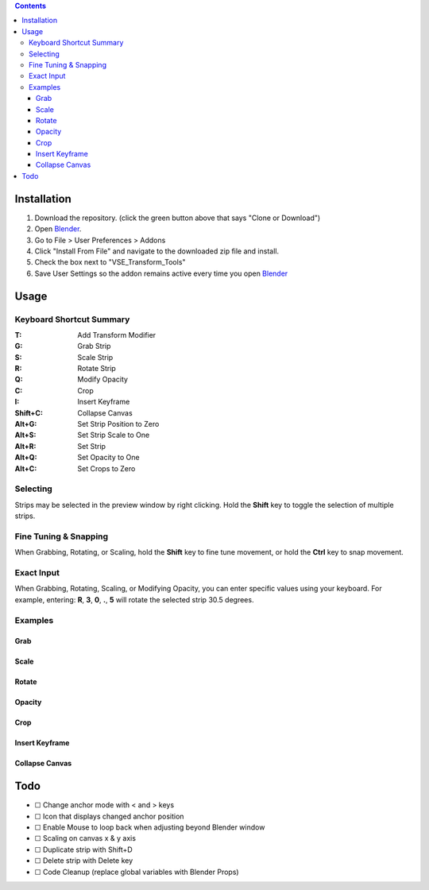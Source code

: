 .. image:: https://i.imgur.com/PzGmbrj.png

.. contents::

Installation
============
1. Download the repository. (click the green button above that says
   "Clone or Download")
2. Open Blender_.
3. Go to File > User Preferences > Addons
4. Click "Install From File" and navigate to the downloaded zip file and
   install.
5. Check the box next to "VSE_Transform_Tools"
6. Save User Settings so the addon remains active every time you open Blender_

.. _Blender: https://www.blender.org

Usage
=====
Keyboard Shortcut Summary
-------------------------
:T:       Add Transform Modifier
:G:       Grab Strip
:S:       Scale Strip
:R:       Rotate Strip
:Q:       Modify Opacity
:C:       Crop
:I:       Insert Keyframe
:Shift+C: Collapse Canvas
:Alt+G:   Set Strip Position to Zero
:Alt+S:   Set Strip Scale to One
:Alt+R:   Set Strip
:Alt+Q:   Set Opacity to One
:Alt+C:   Set Crops to Zero

Selecting
---------
Strips may be selected in the preview window by right clicking. Hold the
**Shift** key to toggle the selection of multiple strips.

Fine Tuning & Snapping
----------------------
When Grabbing, Rotating, or Scaling, hold the **Shift** key to fine tune
movement, or hold the **Ctrl** key to snap movement.

Exact Input
-----------
When Grabbing, Rotating, Scaling, or Modifying Opacity, you can enter
specific values using your keyboard. For example, entering: **R**,
**3**, **0**, **.**, **5** will rotate the selected strip 30.5 degrees.

Examples
--------
Grab
~~~~

Scale
~~~~~

Rotate
~~~~~~

Opacity
~~~~~~~

Crop
~~~~

Insert Keyframe
~~~~~~~~~~~~~~~

Collapse Canvas
~~~~~~~~~~~~~~~

Todo
====
* |-| Change anchor mode with < and > keys
* |-| Icon that displays changed anchor position
* |-| Enable Mouse to loop back when adjusting beyond Blender window
* |-| Scaling on canvas x & y axis
* |-| Duplicate strip with Shift+D
* |-| Delete strip with Delete key
* |-| Code Cleanup (replace global variables with Blender Props)

.. |+| unicode:: U+2611
.. |-| unicode:: U+2610
